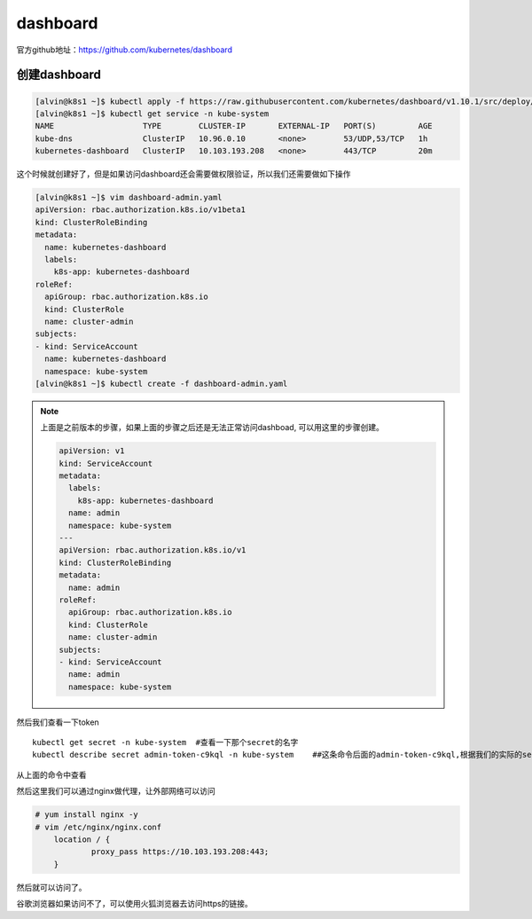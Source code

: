 dashboard
###############

官方github地址：https://github.com/kubernetes/dashboard



创建dashboard
======================

.. code-block:: bash

    [alvin@k8s1 ~]$ kubectl apply -f https://raw.githubusercontent.com/kubernetes/dashboard/v1.10.1/src/deploy/recommended/kubernetes-dashboard.yaml
    [alvin@k8s1 ~]$ kubectl get service -n kube-system
    NAME                   TYPE        CLUSTER-IP       EXTERNAL-IP   PORT(S)         AGE
    kube-dns               ClusterIP   10.96.0.10       <none>        53/UDP,53/TCP   1h
    kubernetes-dashboard   ClusterIP   10.103.193.208   <none>        443/TCP         20m



这个时候就创建好了，但是如果访问dashboard还会需要做权限验证，所以我们还需要做如下操作


.. code-block:: bash

    [alvin@k8s1 ~]$ vim dashboard-admin.yaml
    apiVersion: rbac.authorization.k8s.io/v1beta1
    kind: ClusterRoleBinding
    metadata:
      name: kubernetes-dashboard
      labels:
        k8s-app: kubernetes-dashboard
    roleRef:
      apiGroup: rbac.authorization.k8s.io
      kind: ClusterRole
      name: cluster-admin
    subjects:
    - kind: ServiceAccount
      name: kubernetes-dashboard
      namespace: kube-system
    [alvin@k8s1 ~]$ kubectl create -f dashboard-admin.yaml


.. note::

    上面是之前版本的步骤，如果上面的步骤之后还是无法正常访问dashboad, 可以用这里的步骤创建。

    .. code-block:: bash

        apiVersion: v1
        kind: ServiceAccount
        metadata:
          labels:
            k8s-app: kubernetes-dashboard
          name: admin
          namespace: kube-system
        ---
        apiVersion: rbac.authorization.k8s.io/v1
        kind: ClusterRoleBinding
        metadata:
          name: admin
        roleRef:
          apiGroup: rbac.authorization.k8s.io
          kind: ClusterRole
          name: cluster-admin
        subjects:
        - kind: ServiceAccount
          name: admin
          namespace: kube-system


然后我们查看一下token

::

    kubectl get secret -n kube-system  #查看一下那个secret的名字
    kubectl describe secret admin-token-c9kql -n kube-system    ##这条命令后面的admin-token-c9kql,根据我们的实际的secret名而定。


从上面的命令中查看


然后这里我们可以通过nginx做代理，让外部网络可以访问

.. code-block:: bash

    # yum install nginx -y
    # vim /etc/nginx/nginx.conf
        location / {
                proxy_pass https://10.103.193.208:443;
        }


然后就可以访问了。


谷歌浏览器如果访问不了，可以使用火狐浏览器去访问https的链接。
